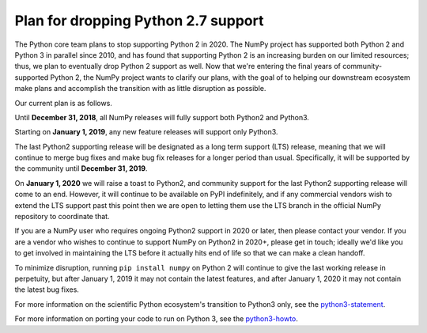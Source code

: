 ====================================
Plan for dropping Python 2.7 support
====================================

The Python core team plans to stop supporting Python 2 in 2020. The NumPy
project has supported both Python 2 and Python 3 in parallel since 2010, and
has found that supporting Python 2 is an increasing burden on our limited
resources; thus, we plan to eventually drop Python 2 support as well. Now that
we're entering the final years of community-supported Python 2, the NumPy
project wants to clarify our plans, with the goal of to helping our downstream
ecosystem make plans and accomplish the transition with as little disruption as
possible.

Our current plan is as follows.

Until **December 31, 2018**, all NumPy releases will fully support both
Python2 and Python3.

Starting on **January 1, 2019**, any new feature releases will support only
Python3.

The last Python2 supporting release will be designated as a long term support
(LTS) release, meaning that we will continue to merge bug fixes and make bug
fix releases for a longer period than usual.  Specifically, it will be
supported by the community until **December 31, 2019**.

On **January 1, 2020** we will raise a toast to Python2, and community support
for the last Python2 supporting release will come to an end. However, it will
continue to be available on PyPI indefinitely, and if any commercial vendors
wish to extend the LTS support past this point then we are open to letting them
use the LTS branch in the official NumPy repository to coordinate that.

If you are a NumPy user who requires ongoing Python2 support in 2020 or later,
then please contact your vendor. If you are a vendor who wishes to continue to
support NumPy on Python2 in 2020+, please get in touch; ideally we'd like you
to get involved in maintaining the LTS before it actually hits end of life so
that we can make a clean handoff.

To minimize disruption, running ``pip install numpy`` on Python 2 will continue
to give the last working release in perpetuity, but after January 1, 2019 it
may not contain the latest features, and after January 1, 2020 it may not
contain the latest bug fixes.

For more information on the scientific Python ecosystem's transition
to Python3 only, see the python3-statement_.

For more information on porting your code to run on Python 3, see the
python3-howto_.

.. _python3-statement: http://www.python3statement.org/

.. _python3-howto: https://docs.python.org/3/howto/pyporting.html
